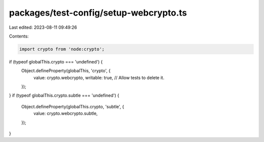 packages/test-config/setup-webcrypto.ts
=======================================

Last edited: 2023-08-11 09:49:26

Contents:

.. code-block:: ts

    import crypto from 'node:crypto';

if (typeof globalThis.crypto === 'undefined') {
    Object.defineProperty(globalThis, 'crypto', {
        value: crypto.webcrypto,
        writable: true, // Allow tests to delete it.
    });
}
if (typeof globalThis.crypto.subtle === 'undefined') {
    Object.defineProperty(globalThis.crypto, 'subtle', {
        value: crypto.webcrypto.subtle,
    });
}


